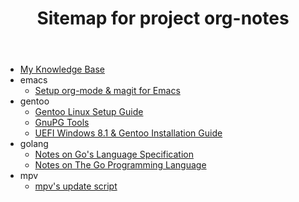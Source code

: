 #+TITLE: Sitemap for project org-notes

- [[file:index.org][My Knowledge Base]]
- emacs
  - [[file:emacs/emacs_orgmode_setup.org][Setup org-mode & magit for Emacs]]
- gentoo
  - [[file:gentoo/gentoo_setup.org][Gentoo Linux Setup Guide]]
  - [[file:gentoo/gnupg.org][GnuPG Tools]]
  - [[file:gentoo/gentoo_installation.org][UEFI Windows 8.1 & Gentoo Installation Guide]]
- golang
  - [[file:golang/golang_refspec_notes.org][Notes on Go's Language Specification]]
  - [[file:golang/gopl.org][Notes on The Go Programming Language]]
- mpv
  - [[file:mpv/mpv_update.org][mpv's update script]]